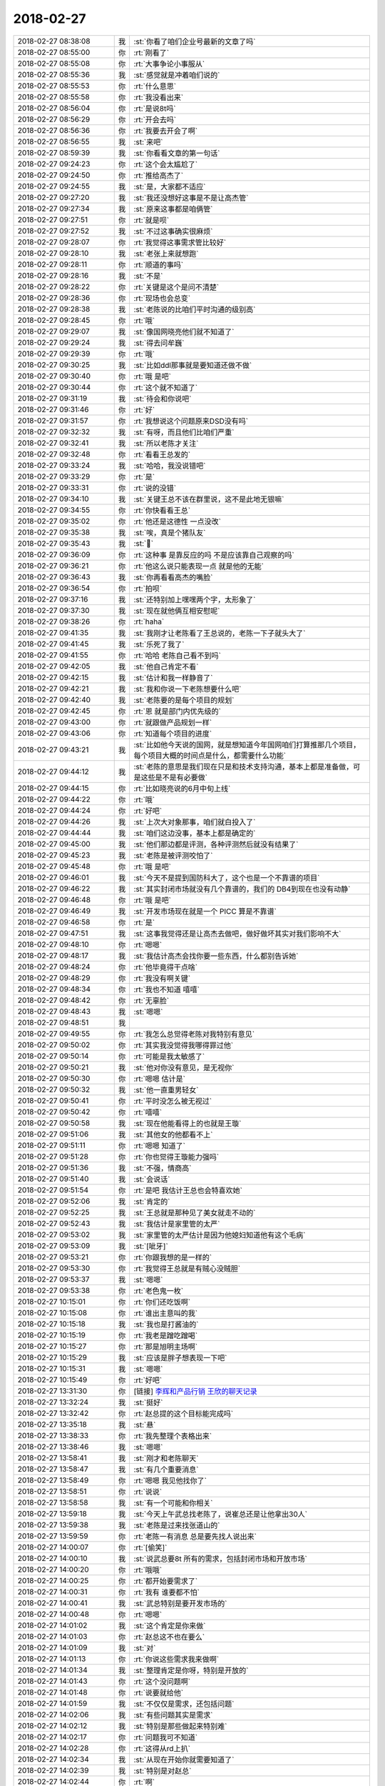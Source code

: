 2018-02-27
-------------

.. list-table::
   :widths: 25, 1, 60

   * - 2018-02-27 08:38:08
     - 我
     - :st:`你看了咱们企业号最新的文章了吗`
   * - 2018-02-27 08:55:00
     - 你
     - :rt:`刚看了`
   * - 2018-02-27 08:55:08
     - 你
     - :rt:`大事争论小事服从`
   * - 2018-02-27 08:55:36
     - 我
     - :st:`感觉就是冲着咱们说的`
   * - 2018-02-27 08:55:53
     - 你
     - :rt:`什么意思`
   * - 2018-02-27 08:55:58
     - 你
     - :rt:`我没看出来`
   * - 2018-02-27 08:56:04
     - 你
     - :rt:`是说8t吗`
   * - 2018-02-27 08:56:29
     - 你
     - :rt:`开会去吗`
   * - 2018-02-27 08:56:36
     - 你
     - :rt:`我要去开会了啊`
   * - 2018-02-27 08:56:55
     - 我
     - :st:`来吧`
   * - 2018-02-27 08:59:39
     - 我
     - :st:`你看看文章的第一句话`
   * - 2018-02-27 09:24:23
     - 你
     - :rt:`这个会太尴尬了`
   * - 2018-02-27 09:24:50
     - 你
     - :rt:`推给高杰了`
   * - 2018-02-27 09:24:55
     - 我
     - :st:`是，大家都不适应`
   * - 2018-02-27 09:27:20
     - 我
     - :st:`我还没想好这事是不是让高杰管`
   * - 2018-02-27 09:27:34
     - 我
     - :st:`原来这事都是咱俩管`
   * - 2018-02-27 09:27:51
     - 你
     - :rt:`就是呗`
   * - 2018-02-27 09:27:52
     - 我
     - :st:`不过这事确实很麻烦`
   * - 2018-02-27 09:28:07
     - 你
     - :rt:`我觉得这事需求管比较好`
   * - 2018-02-27 09:28:10
     - 我
     - :st:`老张上来就想跑`
   * - 2018-02-27 09:28:11
     - 你
     - :rt:`顺道的事吗`
   * - 2018-02-27 09:28:16
     - 我
     - :st:`不是`
   * - 2018-02-27 09:28:22
     - 你
     - :rt:`关键是这个是问不清楚`
   * - 2018-02-27 09:28:36
     - 你
     - :rt:`现场也会总变`
   * - 2018-02-27 09:28:38
     - 我
     - :st:`老陈说的比咱们平时沟通的级别高`
   * - 2018-02-27 09:28:45
     - 你
     - :rt:`哦`
   * - 2018-02-27 09:29:07
     - 我
     - :st:`像国网晓亮他们就不知道了`
   * - 2018-02-27 09:29:24
     - 我
     - :st:`得去问牟巍`
   * - 2018-02-27 09:29:39
     - 你
     - :rt:`哦`
   * - 2018-02-27 09:30:25
     - 我
     - :st:`比如ddl那事就是要知道还做不做`
   * - 2018-02-27 09:30:40
     - 你
     - :rt:`哦 是吧`
   * - 2018-02-27 09:30:44
     - 你
     - :rt:`这个就不知道了`
   * - 2018-02-27 09:31:19
     - 我
     - :st:`待会和你说吧`
   * - 2018-02-27 09:31:46
     - 你
     - :rt:`好`
   * - 2018-02-27 09:31:57
     - 你
     - :rt:`我想说这个问题原来DSD没有吗`
   * - 2018-02-27 09:32:32
     - 我
     - :st:`有呀，而且他们比咱们严重`
   * - 2018-02-27 09:32:41
     - 我
     - :st:`所以老陈才关注`
   * - 2018-02-27 09:32:48
     - 你
     - :rt:`看看王总发的`
   * - 2018-02-27 09:33:24
     - 我
     - :st:`哈哈，我没说错吧`
   * - 2018-02-27 09:33:29
     - 你
     - :rt:`是`
   * - 2018-02-27 09:33:31
     - 你
     - :rt:`说的没错`
   * - 2018-02-27 09:34:10
     - 我
     - :st:`关键王总不该在群里说，这不是此地无银嘛`
   * - 2018-02-27 09:34:55
     - 你
     - :rt:`你快看看王总`
   * - 2018-02-27 09:35:02
     - 你
     - :rt:`他还是这德性 一点没改`
   * - 2018-02-27 09:35:38
     - 我
     - :st:`唉，真是个猪队友`
   * - 2018-02-27 09:35:43
     - 我
     - :st:`🐷`
   * - 2018-02-27 09:36:09
     - 你
     - :rt:`这种事 是靠反应的吗 不是应该靠自己观察的吗`
   * - 2018-02-27 09:36:21
     - 你
     - :rt:`他这么说只能表现一点 就是他的无能`
   * - 2018-02-27 09:36:43
     - 我
     - :st:`你再看看高杰的嘴脸`
   * - 2018-02-27 09:36:54
     - 你
     - :rt:`拍呗`
   * - 2018-02-27 09:37:16
     - 我
     - :st:`还特别加上嘿嘿两个字，太形象了`
   * - 2018-02-27 09:37:30
     - 我
     - :st:`现在就他俩互相安慰呢`
   * - 2018-02-27 09:38:26
     - 你
     - :rt:`haha`
   * - 2018-02-27 09:41:35
     - 我
     - :st:`我刚才让老陈看了王总说的，老陈一下子就头大了`
   * - 2018-02-27 09:41:45
     - 我
     - :st:`乐死了我了`
   * - 2018-02-27 09:41:55
     - 你
     - :rt:`哈哈 老陈自己看不到吗`
   * - 2018-02-27 09:42:05
     - 我
     - :st:`他自己肯定不看`
   * - 2018-02-27 09:42:15
     - 我
     - :st:`估计和我一样静音了`
   * - 2018-02-27 09:42:21
     - 我
     - :st:`我和你说一下老陈想要什么吧`
   * - 2018-02-27 09:42:40
     - 我
     - :st:`老陈要的是每个项目的规划`
   * - 2018-02-27 09:42:45
     - 你
     - :rt:`恩 就是部门内优先级的`
   * - 2018-02-27 09:43:00
     - 你
     - :rt:`就跟做产品规划一样`
   * - 2018-02-27 09:43:06
     - 你
     - :rt:`知道每个项目的进度`
   * - 2018-02-27 09:43:21
     - 我
     - :st:`比如他今天说的国网，就是想知道今年国网咱们打算推那几个项目，每个项目大概的时间点是什么，都需要什么功能`
   * - 2018-02-27 09:44:12
     - 我
     - :st:`老陈的意思是我们现在只是和技术支持沟通，基本上都是准备做，可是这些是不是有必要做`
   * - 2018-02-27 09:44:15
     - 你
     - :rt:`比如晓亮说的6月中旬上线`
   * - 2018-02-27 09:44:22
     - 你
     - :rt:`哦`
   * - 2018-02-27 09:44:24
     - 你
     - :rt:`好吧`
   * - 2018-02-27 09:44:26
     - 我
     - :st:`上次大对象那事，咱们就白投入了`
   * - 2018-02-27 09:44:44
     - 我
     - :st:`咱们这边没事，基本上都是确定的`
   * - 2018-02-27 09:45:00
     - 我
     - :st:`他们那边都是评测，各种评测然后就没有结果了`
   * - 2018-02-27 09:45:23
     - 我
     - :st:`老陈是被评测咬怕了`
   * - 2018-02-27 09:45:48
     - 你
     - :rt:`哦 是吧`
   * - 2018-02-27 09:46:01
     - 我
     - :st:`今天不是提到国防科大了，这个也是一个不靠谱的项目`
   * - 2018-02-27 09:46:22
     - 我
     - :st:`其实封闭市场就没有几个靠谱的，我们的 DB4到现在也没有动静`
   * - 2018-02-27 09:46:48
     - 你
     - :rt:`哦 是吧`
   * - 2018-02-27 09:46:49
     - 我
     - :st:`开发市场现在就是一个 PICC 算是不靠谱`
   * - 2018-02-27 09:46:58
     - 你
     - :rt:`是`
   * - 2018-02-27 09:47:51
     - 我
     - :st:`这事我觉得还是让高杰去做吧，做好做坏其实对我们影响不大`
   * - 2018-02-27 09:48:10
     - 你
     - :rt:`嗯嗯`
   * - 2018-02-27 09:48:17
     - 我
     - :st:`我估计高杰会找你要一些东西，什么都别告诉她`
   * - 2018-02-27 09:48:24
     - 你
     - :rt:`他毕竟得干点啥`
   * - 2018-02-27 09:48:29
     - 你
     - :rt:`我没有啊关键`
   * - 2018-02-27 09:48:34
     - 你
     - :rt:`我也不知道 嘻嘻`
   * - 2018-02-27 09:48:42
     - 你
     - :rt:`无辜脸`
   * - 2018-02-27 09:48:43
     - 我
     - :st:`嗯嗯`
   * - 2018-02-27 09:48:51
     - 我
     - .. image:: images/2dcc18a834f054bb8da231323332a312.gif
          :width: 100px
   * - 2018-02-27 09:49:55
     - 你
     - :rt:`我怎么总觉得老陈对我特别有意见`
   * - 2018-02-27 09:50:02
     - 你
     - :rt:`其实我没觉得我哪得罪过他`
   * - 2018-02-27 09:50:14
     - 你
     - :rt:`可能是我太敏感了`
   * - 2018-02-27 09:50:21
     - 我
     - :st:`他对你没有意见，是无视你`
   * - 2018-02-27 09:50:30
     - 你
     - :rt:`嗯嗯 估计是`
   * - 2018-02-27 09:50:32
     - 我
     - :st:`他一直重男轻女`
   * - 2018-02-27 09:50:41
     - 你
     - :rt:`平时没怎么被无视过`
   * - 2018-02-27 09:50:42
     - 你
     - :rt:`嘻嘻`
   * - 2018-02-27 09:50:58
     - 我
     - :st:`现在他能看得上的也就是王璇`
   * - 2018-02-27 09:51:06
     - 我
     - :st:`其他女的他都看不上`
   * - 2018-02-27 09:51:11
     - 你
     - :rt:`嗯嗯 知道了`
   * - 2018-02-27 09:51:28
     - 你
     - :rt:`你也觉得王璇能力强吗`
   * - 2018-02-27 09:51:36
     - 我
     - :st:`不强，情商高`
   * - 2018-02-27 09:51:40
     - 我
     - :st:`会说话`
   * - 2018-02-27 09:51:54
     - 你
     - :rt:`是吧 我估计王总也会特喜欢她`
   * - 2018-02-27 09:52:06
     - 我
     - :st:`肯定的`
   * - 2018-02-27 09:52:25
     - 我
     - :st:`王总就是那种见了美女就走不动的`
   * - 2018-02-27 09:52:43
     - 我
     - :st:`我估计是家里管的太严`
   * - 2018-02-27 09:53:02
     - 我
     - :st:`家里管的太严估计是因为他媳妇知道他有这个毛病`
   * - 2018-02-27 09:53:09
     - 我
     - :st:`[呲牙]`
   * - 2018-02-27 09:53:21
     - 你
     - :rt:`你跟我想的是一样的`
   * - 2018-02-27 09:53:30
     - 你
     - :rt:`我觉得王总就是有贼心没贼胆`
   * - 2018-02-27 09:53:37
     - 我
     - :st:`嗯嗯`
   * - 2018-02-27 09:53:38
     - 你
     - :rt:`老色鬼一枚`
   * - 2018-02-27 10:15:01
     - 你
     - :rt:`你们还吃饭啊`
   * - 2018-02-27 10:15:08
     - 你
     - :rt:`谁出主意叫的我`
   * - 2018-02-27 10:15:18
     - 我
     - :st:`我也是打酱油的`
   * - 2018-02-27 10:15:19
     - 你
     - :rt:`我老是蹭吃蹭喝`
   * - 2018-02-27 10:15:27
     - 你
     - :rt:`那是旭明主场啊`
   * - 2018-02-27 10:15:29
     - 我
     - :st:`应该是胖子想表现一下吧`
   * - 2018-02-27 10:15:31
     - 我
     - :st:`嗯嗯`
   * - 2018-02-27 10:15:49
     - 你
     - :rt:`好吧`
   * - 2018-02-27 13:31:30
     - 你
     - [链接] `李辉和产品行销 王欣的聊天记录 <https://support.weixin.qq.com/cgi-bin/mmsupport-bin/readtemplate?t=page/favorite_record__w_unsupport>`_
   * - 2018-02-27 13:32:24
     - 我
     - :st:`挺好`
   * - 2018-02-27 13:32:42
     - 你
     - :rt:`赵总提的这个目标能完成吗`
   * - 2018-02-27 13:35:18
     - 我
     - :st:`悬`
   * - 2018-02-27 13:38:33
     - 你
     - :rt:`我先整理个表格出来`
   * - 2018-02-27 13:38:46
     - 我
     - :st:`嗯嗯`
   * - 2018-02-27 13:58:41
     - 我
     - :st:`刚才和老陈聊天`
   * - 2018-02-27 13:58:47
     - 我
     - :st:`有几个重要消息`
   * - 2018-02-27 13:58:49
     - 你
     - :rt:`嗯嗯 我见他找你了`
   * - 2018-02-27 13:58:51
     - 你
     - :rt:`说说`
   * - 2018-02-27 13:58:58
     - 我
     - :st:`有一个可能和你相关`
   * - 2018-02-27 13:59:18
     - 我
     - :st:`今天上午武总找老陈了，说崔总还是让他拿出30人`
   * - 2018-02-27 13:59:38
     - 我
     - :st:`老陈是过来找张道山的`
   * - 2018-02-27 13:59:59
     - 你
     - :rt:`老陈一有消息 总是要先找人说出来`
   * - 2018-02-27 14:00:07
     - 你
     - :rt:`[偷笑]`
   * - 2018-02-27 14:00:10
     - 我
     - :st:`说武总要8t 所有的需求，包括封闭市场和开放市场`
   * - 2018-02-27 14:00:20
     - 你
     - :rt:`哦哦`
   * - 2018-02-27 14:00:25
     - 你
     - :rt:`都开始要需求了`
   * - 2018-02-27 14:00:31
     - 你
     - :rt:`我有 谁要都不怕`
   * - 2018-02-27 14:00:41
     - 我
     - :st:`武总特别是要开发市场的`
   * - 2018-02-27 14:00:48
     - 你
     - :rt:`嗯嗯`
   * - 2018-02-27 14:01:02
     - 我
     - :st:`这个肯定是你来做`
   * - 2018-02-27 14:01:03
     - 你
     - :rt:`赵总这不也在要么`
   * - 2018-02-27 14:01:09
     - 我
     - :st:`对`
   * - 2018-02-27 14:01:13
     - 你
     - :rt:`你说这些需求我来做啊`
   * - 2018-02-27 14:01:34
     - 我
     - :st:`整理肯定是你呀，特别是开放的`
   * - 2018-02-27 14:01:43
     - 你
     - :rt:`这个没问题啊`
   * - 2018-02-27 14:01:48
     - 你
     - :rt:`说要就给他`
   * - 2018-02-27 14:01:59
     - 我
     - :st:`不仅仅是需求，还包括问题`
   * - 2018-02-27 14:02:06
     - 我
     - :st:`有些问题其实是需求`
   * - 2018-02-27 14:02:12
     - 我
     - :st:`特别是那些做起来特别难`
   * - 2018-02-27 14:02:17
     - 你
     - :rt:`问题我可不知道`
   * - 2018-02-27 14:02:28
     - 你
     - :rt:`这得从rd上扒`
   * - 2018-02-27 14:02:34
     - 我
     - :st:`从现在开始你就需要知道了`
   * - 2018-02-27 14:02:39
     - 我
     - :st:`特别是对赵总`
   * - 2018-02-27 14:02:44
     - 你
     - :rt:`啊`
   * - 2018-02-27 14:02:52
     - 我
     - :st:`赵总肯定是希望有人能全知道`
   * - 2018-02-27 14:02:58
     - 你
     - :rt:`不行我让旭明把问题库做起来`
   * - 2018-02-27 14:03:09
     - 我
     - :st:`你看吧，说实话我不建议`
   * - 2018-02-27 14:03:31
     - 我
     - :st:`不过要是你忙不过来，这样也行`
   * - 2018-02-27 14:03:38
     - 我
     - :st:`我给你分析一下为啥`
   * - 2018-02-27 14:03:47
     - 你
     - :rt:`嗯嗯`
   * - 2018-02-27 14:04:16
     - 我
     - :st:`不管问题还是需求，本质都是对产品的要求，都会阻碍获得订单`
   * - 2018-02-27 14:04:35
     - 我
     - :st:`所以在赵总那里，需求和问题其实没啥区别`
   * - 2018-02-27 14:04:50
     - 我
     - :st:`赵总关注的是订单，是钱`
   * - 2018-02-27 14:05:01
     - 你
     - :rt:`是`
   * - 2018-02-27 14:05:09
     - 我
     - :st:`崔总说的堰塞湖其实也是这个道理`
   * - 2018-02-27 14:05:34
     - 我
     - :st:`那么赵总肯定是希望一个人就可以把这些事情说清楚`
   * - 2018-02-27 14:05:55
     - 我
     - :st:`以前老杨也经常替赵总办一些不该老杨办的事情`
   * - 2018-02-27 14:06:00
     - 我
     - :st:`就是这个道理`
   * - 2018-02-27 14:06:20
     - 你
     - :rt:`嗯嗯`
   * - 2018-02-27 14:06:21
     - 你
     - :rt:`知道了`
   * - 2018-02-27 14:06:40
     - 我
     - :st:`现在你搭上了王欣赵总这条线，那么肯定会要求你全面掌握`
   * - 2018-02-27 14:06:56
     - 你
     - :rt:`是`
   * - 2018-02-27 14:06:59
     - 你
     - :rt:`你说的对`
   * - 2018-02-27 14:07:11
     - 你
     - :rt:`我看以后王欣会经常让我做事的`
   * - 2018-02-27 14:07:23
     - 我
     - :st:`对`
   * - 2018-02-27 14:07:54
     - 我
     - :st:`你想想没准以后你就是和老杨一样都是赵总的心腹`
   * - 2018-02-27 14:08:21
     - 我
     - :st:`老杨负责技术支持，你负责需求，王欣负责统筹计划`
   * - 2018-02-27 14:08:22
     - 你
     - :rt:`唉`
   * - 2018-02-27 14:08:37
     - 我
     - :st:`赵总再找一个负责技术的，就全活了`
   * - 2018-02-27 14:09:01
     - 你
     - :rt:`是`
   * - 2018-02-27 14:09:04
     - 你
     - :rt:`说得对`
   * - 2018-02-27 14:09:13
     - 你
     - :rt:`你觉得赵总会是这么想的吗`
   * - 2018-02-27 14:09:16
     - 你
     - :rt:`姑且不说人`
   * - 2018-02-27 14:09:21
     - 我
     - :st:`肯定的`
   * - 2018-02-27 14:09:24
     - 你
     - :rt:`就是技术 计划 需求 研发`
   * - 2018-02-27 14:09:48
     - 我
     - :st:`我告诉你，赵总应该是冲着 CEO去的`
   * - 2018-02-27 14:09:59
     - 我
     - :st:`那么你想想他会怎么布局`
   * - 2018-02-27 14:10:00
     - 你
     - :rt:`额~~~~`
   * - 2018-02-27 14:10:07
     - 你
     - :rt:`是吧`
   * - 2018-02-27 14:10:11
     - 你
     - :rt:`就是大崔的接班`
   * - 2018-02-27 14:10:15
     - 我
     - :st:`没错`
   * - 2018-02-27 14:10:47
     - 我
     - :st:`我从老陈那里听来的，大崔想传给赵总，是董事会里面有人反对`
   * - 2018-02-27 14:11:02
     - 你
     - :rt:`嗯嗯`
   * - 2018-02-27 14:11:56
     - 我
     - :st:`其实问题你不用了解细节，就是管理起来就可以了`
   * - 2018-02-27 14:12:12
     - 你
     - :rt:`我知道`
   * - 2018-02-27 14:12:26
     - 我
     - :st:`你管理问题的要点就是重大的、技术难度高的、对项目影响大的`
   * - 2018-02-27 14:12:36
     - 我
     - :st:`那些小问题领导们也不会关心`
   * - 2018-02-27 14:12:55
     - 你
     - :rt:`嗯嗯 要知道项目、版本、时间等信息`
   * - 2018-02-27 14:12:59
     - 你
     - :rt:`我i知道`
   * - 2018-02-27 14:13:05
     - 我
     - :st:`以后就让胖子去具体处理问题，你去获取这些信息`
   * - 2018-02-27 14:13:06
     - 你
     - :rt:`这件事你跟我说了至少三遍了`
   * - 2018-02-27 14:13:18
     - 你
     - :rt:`就是L3接口人的角色`
   * - 2018-02-27 14:13:19
     - 你
     - :rt:`哈哈`
   * - 2018-02-27 14:13:21
     - 我
     - :st:`嗯嗯😜`
   * - 2018-02-27 14:13:25
     - 你
     - :rt:`L3的大头`
   * - 2018-02-27 14:13:27
     - 你
     - :rt:`是吧`
   * - 2018-02-27 14:13:31
     - 我
     - :st:`对呀`
   * - 2018-02-27 14:14:03
     - 你
     - :rt:`给你个表看`
   * - 2018-02-27 14:14:19
     - 你
     - 需求待完成任务列表_20170227_lh.xlsx
   * - 2018-02-27 14:14:38
     - 你
     - :rt:`你心里是不是想 『我跟你说的是前途问题，你竟然给我个表』`
   * - 2018-02-27 14:14:39
     - 你
     - :rt:`哈哈`
   * - 2018-02-27 14:14:50
     - 我
     - :st:`没有啦`
   * - 2018-02-27 14:14:58
     - 我
     - :st:`我知道你在一心两用`
   * - 2018-02-27 14:15:38
     - 我
     - :st:`429删掉，这不叫需求`
   * - 2018-02-27 14:16:02
     - 我
     - :st:`你现在要提供的是涉及到研发需要干活的`
   * - 2018-02-27 14:16:06
     - 你
     - :rt:`388也删了把`
   * - 2018-02-27 14:16:10
     - 你
     - :rt:`嗯嗯`
   * - 2018-02-27 14:16:12
     - 你
     - :rt:`知道了`
   * - 2018-02-27 14:16:18
     - 我
     - :st:`嗯嗯`
   * - 2018-02-27 14:16:32
     - 我
     - :st:`423删`
   * - 2018-02-27 14:16:56
     - 你
     - :rt:`154有时间了`
   * - 2018-02-27 14:16:59
     - 你
     - :rt:`4.28`
   * - 2018-02-27 14:17:04
     - 你
     - :rt:`我没写`
   * - 2018-02-27 14:17:15
     - 你
     - :rt:`102`
   * - 2018-02-27 14:17:19
     - 你
     - :rt:`那个是个嘛玩意`
   * - 2018-02-27 14:19:30
     - 你
     - :rt:`这个表给王欣行吗`
   * - 2018-02-27 14:19:33
     - 我
     - :st:`407、326、325、102、322、319、312、310、28这些都删了
       259是咱们这边的吗`
   * - 2018-02-27 14:20:59
     - 你
     - :rt:`是`
   * - 2018-02-27 14:21:07
     - 你
     - :rt:`要server支持text`
   * - 2018-02-27 14:21:09
     - 你
     - :rt:`cdc`
   * - 2018-02-27 14:21:22
     - 你
     - :rt:`都删了`
   * - 2018-02-27 14:21:31
     - 我
     - :st:`259也删了`
   * - 2018-02-27 14:21:39
     - 你
     - :rt:`好`
   * - 2018-02-27 14:22:35
     - 你
     - :rt:`324也删了吧`
   * - 2018-02-27 14:22:52
     - 我
     - :st:`这个留着吧`
   * - 2018-02-27 14:22:53
     - 你
     - :rt:`还有362`
   * - 2018-02-27 14:22:56
     - 你
     - :rt:`哦`
   * - 2018-02-27 14:22:57
     - 你
     - :rt:`好吧`
   * - 2018-02-27 14:23:00
     - 我
     - :st:`362删了`
   * - 2018-02-27 14:23:56
     - 我
     - :st:`324删了吧，这个是运维工具，不是数据库功能`
   * - 2018-02-27 14:24:32
     - 你
     - :rt:`23/46`
   * - 2018-02-27 14:24:39
     - 你
     - :rt:`50%`
   * - 2018-02-27 14:25:07
     - 我
     - :st:`😁`
   * - 2018-02-27 14:25:20
     - 你
     - :rt:`再砍点`
   * - 2018-02-27 14:25:23
     - 我
     - :st:`你再收集一下问题`
   * - 2018-02-27 14:25:37
     - 你
     - :rt:`不乐意~~~~`
   * - 2018-02-27 14:25:46
     - 你
     - :rt:`好吧`
   * - 2018-02-27 14:25:54
     - 我
     - :st:`亲，我知道，但是这个很重要`
   * - 2018-02-27 14:25:56
     - 你
     - :rt:`需求的这个 就这样你看行吗`
   * - 2018-02-27 14:26:03
     - 你
     - :rt:`直接发给王欣`
   * - 2018-02-27 14:26:06
     - 我
     - :st:`稍等我看看359`
   * - 2018-02-27 14:26:18
     - 你
     - :rt:`我今天下班前发给她`
   * - 2018-02-27 14:26:20
     - 你
     - :rt:`你先看着`
   * - 2018-02-27 14:26:36
     - 你
     - :rt:`359有时间了`
   * - 2018-02-27 14:26:43
     - 我
     - :st:`我觉得359也可以删`
   * - 2018-02-27 14:26:52
     - 你
     - :rt:`有时间的删了！！！！`
   * - 2018-02-27 14:26:54
     - 你
     - :rt:`好吧`
   * - 2018-02-27 14:26:58
     - 你
     - :rt:`那比例下降了哈`
   * - 2018-02-27 14:27:46
     - 我
     - :st:`那就留着吧`
   * - 2018-02-27 14:27:53
     - 你
     - :rt:`真烦人`
   * - 2018-02-27 14:28:08
     - 我
     - :st:`😁`
   * - 2018-02-27 14:28:14
     - 你
     - :rt:`这个留着 有点水分也不错`
   * - 2018-02-27 14:28:21
     - 你
     - :rt:`不然赵总会怀疑我们的`
   * - 2018-02-27 14:28:23
     - 我
     - :st:`嗯嗯`
   * - 2018-02-27 14:28:38
     - 我
     - :st:`现在能完成90%吗`
   * - 2018-02-27 14:28:45
     - 你
     - :rt:`50%`
   * - 2018-02-27 14:28:51
     - 你
     - :rt:`有承诺的`
   * - 2018-02-27 14:28:56
     - 你
     - :rt:`23/46`
   * - 2018-02-27 14:28:59
     - 我
     - :st:`哦`
   * - 2018-02-27 14:29:17
     - 我
     - :st:`N+1版的除掉呢`
   * - 2018-02-27 14:29:50
     - 你
     - :rt:`N+1的信息我加进来 你等我一下啊`
   * - 2018-02-27 14:33:34
     - 你
     - :rt:`那把222 和140删了啊`
   * - 2018-02-27 14:33:41
     - 我
     - :st:`不删`
   * - 2018-02-27 14:34:44
     - 你
     - :rt:`我看着只有4项任务是N+1的`
   * - 2018-02-27 14:34:57
     - 你
     - :rt:`我这版本的N，N+1版本太老了`
   * - 2018-02-27 14:35:00
     - 你
     - :rt:`你看下不`
   * - 2018-02-27 15:16:10
     - 我
     - :st:`你那个小女孩叫什么`
   * - 2018-02-27 15:16:22
     - 你
     - :rt:`任虹雨`
   * - 2018-02-27 15:16:24
     - 你
     - :rt:`咋了`
   * - 2018-02-27 15:17:16
     - 我
     - :st:`她是不是有狐臭`
   * - 2018-02-27 15:17:30
     - 你
     - :rt:`没有吧`
   * - 2018-02-27 15:17:41
     - 你
     - :rt:`你闻到臭味了吗`
   * - 2018-02-27 15:17:59
     - 你
     - :rt:`张道山身上味特别重`
   * - 2018-02-27 15:18:19
     - 我
     - :st:`刚才出来闻到了`
   * - 2018-02-27 15:18:27
     - 我
     - :st:`不好说是谁的`
   * - 2018-02-27 15:18:36
     - 你
     - :rt:`我给他讲东西的时候 他离我那么近 我也没闻到啊`
   * - 2018-02-27 15:18:40
     - 你
     - :rt:`不好说`
   * - 2018-02-27 15:18:56
     - 我
     - :st:`那就可能不是他`
   * - 2018-02-27 15:19:10
     - 你
     - :rt:`应该不是 是的话那么近 能闻到`
   * - 2018-02-27 15:45:46
     - 你
     - :rt:`我今晚上要给他们讲会课`
   * - 2018-02-27 15:46:00
     - 我
     - :st:`哦，大概几点到几点`
   * - 2018-02-27 15:46:12
     - 你
     - :rt:`等刘正超回来就开始`
   * - 2018-02-27 15:46:18
     - 你
     - :rt:`讲一个小时左右`
   * - 2018-02-27 15:46:24
     - 我
     - :st:`嗯嗯`
   * - 2018-02-27 15:51:20
     - 你
     - :rt:`你干嘛呢`
   * - 2018-02-27 15:51:29
     - 我
     - :st:`排计划呢，你没事了吗`
   * - 2018-02-27 15:51:47
     - 你
     - :rt:`你排吧 我就是想跟你说话了`
   * - 2018-02-27 15:51:56
     - 我
     - :st:`是想说话还是聊天`
   * - 2018-02-27 15:52:05
     - 你
     - :rt:`就是想你了`
   * - 2018-02-27 15:52:30
     - 我
     - :st:`嗯嗯，我也一样，想你好几天了`
   * - 2018-02-27 15:52:35
     - 我
     - :st:`聊天吧`
   * - 2018-02-27 15:52:40
     - 我
     - :st:`我不写了`
   * - 2018-02-27 15:52:42
     - 你
     - :rt:`你先排吧`
   * - 2018-02-27 15:52:46
     - 你
     - :rt:`不用管我`
   * - 2018-02-27 15:52:59
     - 我
     - :st:`没事的，本来我也不想干，想着你呢`
   * - 2018-02-27 15:53:31
     - 你
     - :rt:`你说说想我啥了`
   * - 2018-02-27 15:53:58
     - 我
     - :st:`就是想你呀，那种牵挂的感觉`
   * - 2018-02-27 15:54:07
     - 我
     - :st:`我和你说说这几天我想到的一些事情吧`
   * - 2018-02-27 15:54:19
     - 我
     - :st:`本来是想和你面谈的，看样子没时间了`
   * - 2018-02-27 15:54:22
     - 你
     - :rt:`好`
   * - 2018-02-27 15:54:46
     - 我
     - :st:`我最近又修正了一下我原来的理论`
   * - 2018-02-27 15:55:08
     - 我
     - :st:`你记得最早我和你说过人的社会性和动物性吧`
   * - 2018-02-27 15:55:15
     - 你
     - :rt:`当然记得`
   * - 2018-02-27 15:55:32
     - 我
     - :st:`还有弗洛伊德的本我、自我、超我`
   * - 2018-02-27 15:55:44
     - 我
     - :st:`我现在把他们统一起来了`
   * - 2018-02-27 15:55:57
     - 我
     - :st:`不过我对自我的定义和弗洛伊德不太一样了`
   * - 2018-02-27 15:56:03
     - 你
     - :rt:`真的吗`
   * - 2018-02-27 15:56:06
     - 你
     - :rt:`快说说`
   * - 2018-02-27 15:56:16
     - 我
     - :st:`首先动物性对应的是本我`
   * - 2018-02-27 15:56:23
     - 我
     - :st:`社会性对应的是超我`
   * - 2018-02-27 15:56:48
     - 我
     - :st:`而自我则是高度理性的我`
   * - 2018-02-27 15:56:57
     - 你
     - :rt:`嗯嗯`
   * - 2018-02-27 15:57:04
     - 你
     - :rt:`超我算是一个目标吧`
   * - 2018-02-27 15:57:14
     - 你
     - :rt:`本我是感性的`
   * - 2018-02-27 15:57:21
     - 你
     - :rt:`自我是理性的`
   * - 2018-02-27 15:57:25
     - 我
     - :st:`没明白你说目标是什么意思`
   * - 2018-02-27 15:57:33
     - 你
     - :rt:`不是`
   * - 2018-02-27 15:58:05
     - 你
     - :rt:`我觉得要是自我和本我有分歧 人格就会分裂 控制不好 人就会表现的很不好的状态`
   * - 2018-02-27 15:58:09
     - 你
     - :rt:`但不绝对啊`
   * - 2018-02-27 15:58:11
     - 你
     - :rt:`超我是啥`
   * - 2018-02-27 15:58:25
     - 我
     - :st:`超我就是道德感`
   * - 2018-02-27 15:58:43
     - 我
     - :st:`维护群体利益的规则等等吧`
   * - 2018-02-27 15:59:00
     - 我
     - :st:`就是那种可以牺牲自己的利益`
   * - 2018-02-27 15:59:06
     - 你
     - :rt:`信仰`
   * - 2018-02-27 15:59:17
     - 我
     - :st:`是其中一种`
   * - 2018-02-27 15:59:27
     - 我
     - :st:`这些不重要，我现在和你说最重要的部分`
   * - 2018-02-27 15:59:42
     - 你
     - :rt:`嗯嗯 好`
   * - 2018-02-27 15:59:54
     - 我
     - :st:`就是我发现大部分人的自我非常软弱，或者说非常薄`
   * - 2018-02-27 16:00:07
     - 你
     - :rt:`恩`
   * - 2018-02-27 16:00:10
     - 你
     - :rt:`是`
   * - 2018-02-27 16:00:22
     - 我
     - :st:`超我对应社会性，也可以看成社会对个体的映射`
   * - 2018-02-27 16:00:34
     - 我
     - :st:`本我对应动物性，是人的本能`
   * - 2018-02-27 16:00:52
     - 你
     - :rt:`恩`
   * - 2018-02-27 16:00:53
     - 我
     - :st:`自我则是理性的`
   * - 2018-02-27 16:01:09
     - 我
     - :st:`好的自我可以控制本我和超我`
   * - 2018-02-27 16:01:16
     - 你
     - :rt:`恩`
   * - 2018-02-27 16:01:23
     - 我
     - :st:`这就是克氏所说的那个完善的我`
   * - 2018-02-27 16:01:46
     - 我
     - :st:`那么从这个角度去看，大部分人都没有自我`
   * - 2018-02-27 16:01:58
     - 我
     - :st:`举个例子，李杰就是超我比较强的人`
   * - 2018-02-27 16:02:04
     - 你
     - :rt:`恩`
   * - 2018-02-27 16:02:05
     - 我
     - :st:`总是在意别人的看法`
   * - 2018-02-27 16:02:06
     - 你
     - :rt:`是`
   * - 2018-02-27 16:02:18
     - 我
     - :st:`你其实是一个自我比较强的人`
   * - 2018-02-27 16:02:22
     - 你
     - :rt:`社会责任感强的那种`
   * - 2018-02-27 16:02:29
     - 你
     - :rt:`我算是吗`
   * - 2018-02-27 16:02:35
     - 我
     - :st:`是`
   * - 2018-02-27 16:02:44
     - 你
     - :rt:`经过你的训练 我觉得我比她强太多了`
   * - 2018-02-27 16:02:48
     - 你
     - :rt:`比一般人也强`
   * - 2018-02-27 16:02:53
     - 我
     - :st:`强太多了`
   * - 2018-02-27 16:02:58
     - 你
     - :rt:`你接着说`
   * - 2018-02-27 16:03:06
     - 你
     - :rt:`我就是很自我的一种人`
   * - 2018-02-27 16:03:11
     - 我
     - :st:`比如说你爸爸就是本我比较强的人`
   * - 2018-02-27 16:03:15
     - 你
     - :rt:`是`
   * - 2018-02-27 16:03:30
     - 你
     - :rt:`他就是欲望的奴隶`
   * - 2018-02-27 16:03:38
     - 你
     - :rt:`吃 喝 睡`
   * - 2018-02-27 16:03:42
     - 我
     - :st:`咱们来做个假设`
   * - 2018-02-27 16:03:43
     - 你
     - :rt:`非常动物性`
   * - 2018-02-27 16:03:45
     - 你
     - :rt:`嗯嗯`
   * - 2018-02-27 16:04:08
     - 我
     - :st:`如果你爸爸和你有一样强的自我，那么你想想会是什么情况`
   * - 2018-02-27 16:04:20
     - 你
     - :rt:`跟你一样吧`
   * - 2018-02-27 16:04:25
     - 你
     - :rt:`他非常聪明`
   * - 2018-02-27 16:04:32
     - 你
     - :rt:`会非常优秀`
   * - 2018-02-27 16:04:37
     - 你
     - :rt:`我不知道你指的什么`
   * - 2018-02-27 16:04:42
     - 我
     - :st:`我说说吧`
   * - 2018-02-27 16:04:46
     - 你
     - :rt:`好`
   * - 2018-02-27 16:04:47
     - 我
     - :st:`你爸爸也抽烟吧`
   * - 2018-02-27 16:04:54
     - 你
     - :rt:`抽烟 非常重`
   * - 2018-02-27 16:05:13
     - 我
     - :st:`如果他的自我很强，那么他就会有节制的抽`
   * - 2018-02-27 16:05:20
     - 你
     - :rt:`当然`
   * - 2018-02-27 16:05:26
     - 我
     - :st:`让自己在本我和自我中取得一个平衡`
   * - 2018-02-27 16:05:28
     - 你
     - :rt:`会有节制`
   * - 2018-02-27 16:05:36
     - 你
     - :rt:`嗯嗯`
   * - 2018-02-27 16:05:38
     - 你
     - :rt:`是`
   * - 2018-02-27 16:05:49
     - 你
     - :rt:`让自己不至于很难受 也不会很伤身体`
   * - 2018-02-27 16:05:55
     - 我
     - :st:`没错`
   * - 2018-02-27 16:06:03
     - 你
     - :rt:`跟你一样么`
   * - 2018-02-27 16:06:04
     - 你
     - :rt:`嘻嘻`
   * - 2018-02-27 16:06:09
     - 我
     - :st:`是的`
   * - 2018-02-27 16:06:13
     - 你
     - :rt:`然后呢`
   * - 2018-02-27 16:06:24
     - 你
     - :rt:`你这个理由太清晰了`
   * - 2018-02-27 16:06:37
     - 我
     - :st:`那么通过自我的管理，他的本我其实也是可以释放的`
   * - 2018-02-27 16:07:12
     - 我
     - :st:`即使他有那么多坏习惯，也会过得很快乐，也会给周围的人带来快乐`
   * - 2018-02-27 16:07:18
     - 我
     - :st:`这个你明白吗`
   * - 2018-02-27 16:07:20
     - 你
     - :rt:`肯定的`
   * - 2018-02-27 16:07:22
     - 你
     - :rt:`明白`
   * - 2018-02-27 16:07:24
     - 你
     - :rt:`明白`
   * - 2018-02-27 16:07:36
     - 你
     - :rt:`这个概念跟安全屋有点类似`
   * - 2018-02-27 16:07:44
     - 我
     - :st:`没错`
   * - 2018-02-27 16:07:49
     - 你
     - :rt:`就是在自我的监督下 实现自我的free`
   * - 2018-02-27 16:07:53
     - 你
     - :rt:`对吧`
   * - 2018-02-27 16:08:00
     - 我
     - :st:`真正的安全屋就是强大理性的自我营造的`
   * - 2018-02-27 16:08:07
     - 你
     - :rt:`所以自我的自由 需要很强的理性`
   * - 2018-02-27 16:08:20
     - 我
     - :st:`我能给你一个安全屋是因为我知道自己很理性`
   * - 2018-02-27 16:08:24
     - 我
     - :st:`没错`
   * - 2018-02-27 16:08:27
     - 你
     - :rt:`嗯嗯 明白`
   * - 2018-02-27 16:08:44
     - 你
     - :rt:`这么一说清晰很多`
   * - 2018-02-27 16:08:57
     - 你
     - :rt:`你看李杰 就像你说的 是个自我非常低的`
   * - 2018-02-27 16:09:04
     - 我
     - :st:`嗯嗯`
   * - 2018-02-27 16:09:05
     - 你
     - :rt:`一直支撑他的就是超我`
   * - 2018-02-27 16:09:09
     - 我
     - :st:`没错`
   * - 2018-02-27 16:09:12
     - 你
     - :rt:`说明被教育的非常彻底`
   * - 2018-02-27 16:09:25
     - 我
     - :st:`对呀，因为她一直是乖乖女，好学生`
   * - 2018-02-27 16:09:51
     - 你
     - :rt:`当本我与超我有冲突的时候 他就会委屈本我`
   * - 2018-02-27 16:09:56
     - 你
     - :rt:`所以她不开心`
   * - 2018-02-27 16:09:57
     - 我
     - :st:`没错没错`
   * - 2018-02-27 16:10:03
     - 你
     - :rt:`或者逃避`
   * - 2018-02-27 16:10:19
     - 你
     - :rt:`只有本我释放 人才会快乐`
   * - 2018-02-27 16:10:30
     - 我
     - :st:`对，这个是根本`
   * - 2018-02-27 16:10:34
     - 你
     - :rt:`本我都委屈了 人怎么快乐`
   * - 2018-02-27 16:10:43
     - 你
     - :rt:`都是表皮而已`
   * - 2018-02-27 16:10:53
     - 你
     - :rt:`那些劝说的理由`
   * - 2018-02-27 16:10:55
     - 我
     - :st:`所以你爸爸就经常释放本我[偷笑]`
   * - 2018-02-27 16:10:56
     - 你
     - :rt:`都是表皮`
   * - 2018-02-27 16:11:05
     - 你
     - :rt:`你错了`
   * - 2018-02-27 16:11:08
     - 你
     - :rt:`他也不是`
   * - 2018-02-27 16:11:21
     - 你
     - :rt:`他本我的释放是在没有自我的监管下`
   * - 2018-02-27 16:11:28
     - 我
     - :st:`对呀`
   * - 2018-02-27 16:11:30
     - 你
     - :rt:`所以看上去总是过度`
   * - 2018-02-27 16:11:35
     - 我
     - :st:`没错`
   * - 2018-02-27 16:11:43
     - 你
     - :rt:`然后就会伤害自己也伤害别人`
   * - 2018-02-27 16:11:48
     - 我
     - :st:`我的意思是你爸爸追求本我释放的快乐`
   * - 2018-02-27 16:11:56
     - 我
     - :st:`但是他自己控制不了`
   * - 2018-02-27 16:12:11
     - 你
     - :rt:`再说说我妈`
   * - 2018-02-27 16:12:17
     - 你
     - :rt:`其实他也是超我和本我`
   * - 2018-02-27 16:12:22
     - 你
     - :rt:`自我就是负数`
   * - 2018-02-27 16:12:28
     - 我
     - :st:`你妈可能更接近李杰`
   * - 2018-02-27 16:12:33
     - 你
     - :rt:`而且本身脑子也不灵活`
   * - 2018-02-27 16:12:42
     - 你
     - :rt:`我现在觉得我妈妈和我姐越来越像了`
   * - 2018-02-27 16:12:44
     - 你
     - :rt:`真的`
   * - 2018-02-27 16:12:46
     - 我
     - :st:`嗯嗯`
   * - 2018-02-27 16:12:50
     - 你
     - :rt:`长的都越来越像`
   * - 2018-02-27 16:12:54
     - 我
     - :st:`哈哈`
   * - 2018-02-27 16:12:59
     - 你
     - :rt:`我本身从小就叛逆一些`
   * - 2018-02-27 16:13:05
     - 我
     - :st:`嗯`
   * - 2018-02-27 16:13:17
     - 你
     - :rt:`我姑姑也是`
   * - 2018-02-27 16:13:18
     - 我
     - :st:`所以你才越来越漂亮`
   * - 2018-02-27 16:13:23
     - 你
     - :rt:`哈哈`
   * - 2018-02-27 16:13:25
     - 你
     - :rt:`谁知道呢`
   * - 2018-02-27 16:13:27
     - 我
     - :st:`因为你的自我开始释放了`
   * - 2018-02-27 16:13:30
     - 你
     - :rt:`是`
   * - 2018-02-27 16:13:33
     - 你
     - :rt:`你说的很对`
   * - 2018-02-27 16:13:43
     - 你
     - :rt:`那天李杰给我发了个照片 我觉得她好老啊`
   * - 2018-02-27 16:13:47
     - 你
     - :rt:`真的是`
   * - 2018-02-27 16:13:52
     - 你
     - :rt:`脸有些下垂了`
   * - 2018-02-27 16:13:53
     - 我
     - :st:`嗯`
   * - 2018-02-27 16:13:58
     - 你
     - :rt:`我觉得我比她好很多`
   * - 2018-02-27 16:14:03
     - 我
     - :st:`嗯`
   * - 2018-02-27 16:14:10
     - 你
     - :rt:`可能跟生了小孩有关`
   * - 2018-02-27 16:14:17
     - 你
     - :rt:`咱们再接着分析一个人`
   * - 2018-02-27 16:14:30
     - 你
     - :rt:`你这个理论真的是太好了`
   * - 2018-02-27 16:14:39
     - 你
     - :rt:`一下子就让我看人看的更清晰`
   * - 2018-02-27 16:14:47
     - 我
     - :st:`哈哈，这就是失眠的成果`
   * - 2018-02-27 16:14:51
     - 你
     - :rt:`哈哈`
   * - 2018-02-27 16:15:00
     - 你
     - :rt:`我也是 我有的时候也是因为这些事失眠`
   * - 2018-02-27 16:15:07
     - 你
     - :rt:`不过我想的没有你这么高大上`
   * - 2018-02-27 16:15:12
     - 我
     - :st:`你想想，我想到了这些，能不兴奋吗`
   * - 2018-02-27 16:15:18
     - 你
     - :rt:`是啊 是啊`
   * - 2018-02-27 16:15:20
     - 你
     - :rt:`太兴奋了`
   * - 2018-02-27 16:15:26
     - 你
     - :rt:`你跟我一说我就很兴奋`
   * - 2018-02-27 16:15:37
     - 你
     - :rt:`以前我一直不理解李杰`
   * - 2018-02-27 16:15:45
     - 你
     - :rt:`现在我非常理解她`
   * - 2018-02-27 16:15:56
     - 我
     - :st:`嗯嗯`
   * - 2018-02-27 16:15:57
     - 你
     - :rt:`其实她并不快乐`
   * - 2018-02-27 16:16:03
     - 你
     - :rt:`我需要帮助她`
   * - 2018-02-27 16:16:10
     - 你
     - :rt:`你说的太对了`
   * - 2018-02-27 16:16:17
     - 你
     - :rt:`我一下子就到第三层了`
   * - 2018-02-27 16:16:18
     - 你
     - :rt:`哈哈`
   * - 2018-02-27 16:16:26
     - 我
     - :st:`关于帮助她，咱俩回来慢慢规划`
   * - 2018-02-27 16:16:28
     - 你
     - :rt:`其实我以前一直气她`
   * - 2018-02-27 16:16:37
     - 我
     - :st:`哈哈`
   * - 2018-02-27 16:16:43
     - 你
     - :rt:`我觉得她自己明明不对`
   * - 2018-02-27 16:16:48
     - 你
     - :rt:`还不承认`
   * - 2018-02-27 16:17:03
     - 你
     - :rt:`有的时候跟他说 老说也不听 我就懒得说了`
   * - 2018-02-27 16:17:09
     - 你
     - :rt:`每次说就会吵架`
   * - 2018-02-27 16:17:18
     - 我
     - :st:`嗯嗯`
   * - 2018-02-27 16:17:27
     - 你
     - :rt:`真是太值得兴奋了`
   * - 2018-02-27 16:17:29
     - 你
     - :rt:`你好厉害`
   * - 2018-02-27 16:17:35
     - 你
     - :rt:`竟然能想这么多`
   * - 2018-02-27 16:17:39
     - 你
     - :rt:`你怎么想的啊`
   * - 2018-02-27 16:17:41
     - 你
     - :rt:`说说`
   * - 2018-02-27 16:17:43
     - 我
     - :st:`这是你给我的灵感呀`
   * - 2018-02-27 16:17:48
     - 我
     - :st:`就是那天你抱我`
   * - 2018-02-27 16:18:00
     - 我
     - :st:`然后我就分析你的行为动机`
   * - 2018-02-27 16:18:06
     - 你
     - :rt:`我一抱你 就出来这么多`
   * - 2018-02-27 16:18:11
     - 你
     - :rt:`你说说`
   * - 2018-02-27 16:18:15
     - 你
     - :rt:`我想听`
   * - 2018-02-27 16:18:33
     - 你
     - :rt:`你说说我为什么抱你`
   * - 2018-02-27 16:18:40
     - 你
     - :rt:`肯定是本我`
   * - 2018-02-27 16:18:42
     - 我
     - :st:`那天你抱我之前明显受到动物性和社会性两者之间的纠结`
   * - 2018-02-27 16:18:49
     - 你
     - :rt:`本我释放的一种表现`
   * - 2018-02-27 16:18:58
     - 你
     - :rt:`是`
   * - 2018-02-27 16:18:59
     - 我
     - :st:`这个我自己之前的理论已经可以解释了`
   * - 2018-02-27 16:19:17
     - 我
     - :st:`但是我的理论不能解释的是你经过纠结以后抱我`
   * - 2018-02-27 16:19:48
     - 我
     - :st:`就是说有一个做了最终决策的因素`
   * - 2018-02-27 16:19:57
     - 你
     - :rt:`自我和本我有纠结`
   * - 2018-02-27 16:19:59
     - 你
     - :rt:`是的`
   * - 2018-02-27 16:20:01
     - 你
     - :rt:`是`
   * - 2018-02-27 16:20:03
     - 我
     - :st:`这个因素不在我的理论里面`
   * - 2018-02-27 16:20:25
     - 我
     - :st:`我就去找相应的一些理论，就想到了弗洛伊德的`
   * - 2018-02-27 16:20:29
     - 你
     - :rt:`是快乐`
   * - 2018-02-27 16:20:40
     - 你
     - :rt:`有一个做了最终决策的因素---是快乐`
   * - 2018-02-27 16:20:45
     - 我
     - :st:`不是`
   * - 2018-02-27 16:20:46
     - 你
     - :rt:`对吗`
   * - 2018-02-27 16:20:52
     - 我
     - :st:`快乐是本我的驱动力`
   * - 2018-02-27 16:21:06
     - 我
     - :st:`但是你做决策明显不是本我`
   * - 2018-02-27 16:21:27
     - 我
     - :st:`这个说起来就太多了，哪天面谈的时候我和你说说我是怎么判断的`
   * - 2018-02-27 16:21:33
     - 你
     - :rt:`好吧`
   * - 2018-02-27 16:21:41
     - 你
     - :rt:`我好想听啊`
   * - 2018-02-27 16:21:57
     - 我
     - :st:`我去找和我的理论相似的理论，就找到了弗洛伊德`
   * - 2018-02-27 16:22:11
     - 我
     - :st:`一开始我把社会性对应成自我和超我`
   * - 2018-02-27 16:22:21
     - 我
     - :st:`但是总是不能解释清楚`
   * - 2018-02-27 16:22:34
     - 我
     - :st:`就是不够清晰，不够简单，不够正交`
   * - 2018-02-27 16:22:57
     - 你
     - :rt:`恩`
   * - 2018-02-27 16:23:00
     - 我
     - :st:`我之所以这么对应是因为弗洛伊德说所有人都有三个`
   * - 2018-02-27 16:23:16
     - 我
     - :st:`我就一直以为自我是必然存在的`
   * - 2018-02-27 16:23:25
     - 你
     - :rt:`哦哦`
   * - 2018-02-27 16:23:27
     - 我
     - :st:`然后就把自我和超我联系在一起了`
   * - 2018-02-27 16:23:36
     - 你
     - :rt:`嗯嗯`
   * - 2018-02-27 16:23:53
     - 我
     - :st:`我用这个分析了半天你的行为，突然有个想法`
   * - 2018-02-27 16:24:01
     - 我
     - :st:`要是中间缺少一个我呢`
   * - 2018-02-27 16:24:04
     - 你
     - :rt:`真的好难啊`
   * - 2018-02-27 16:24:24
     - 我
     - :st:`但是你明显不缺，我就得找一个看起来可能缺的`
   * - 2018-02-27 16:24:30
     - 我
     - :st:`我一下就想到李杰`
   * - 2018-02-27 16:24:54
     - 我
     - :st:`我试着把李杰的自我去掉，只用本我和超我分析她`
   * - 2018-02-27 16:25:03
     - 你
     - :rt:`嗯嗯`
   * - 2018-02-27 16:25:04
     - 我
     - :st:`结果可以解释她现在的情况`
   * - 2018-02-27 16:25:19
     - 你
     - :rt:`我的你是把超我去掉了吗`
   * - 2018-02-27 16:25:24
     - 我
     - :st:`那么我就需要找另一有对应关系的`
   * - 2018-02-27 16:25:28
     - 我
     - :st:`还没到你呢`
   * - 2018-02-27 16:25:32
     - 你
     - :rt:`你先说吧`
   * - 2018-02-27 16:25:42
     - 我
     - :st:`李杰是超我强，我就需要找一个本我强的`
   * - 2018-02-27 16:25:49
     - 我
     - :st:`我就想到了你爸`
   * - 2018-02-27 16:25:51
     - 你
     - :rt:`我爸爸`
   * - 2018-02-27 16:25:52
     - 你
     - :rt:`是`
   * - 2018-02-27 16:26:07
     - 我
     - :st:`然后一下子所有的事情就明晰了`
   * - 2018-02-27 16:26:14
     - 你
     - :rt:`那我呢`
   * - 2018-02-27 16:26:20
     - 我
     - :st:`还没到呢`
   * - 2018-02-27 16:26:21
     - 你
     - :rt:`就是自我和本我的纠结`
   * - 2018-02-27 16:26:33
     - 我
     - :st:`我现在需要找一个自我很强的人来分析`
   * - 2018-02-27 16:26:36
     - 你
     - :rt:`哈哈 你又补充了`
   * - 2018-02-27 16:26:38
     - 我
     - :st:`那就是我自己了`
   * - 2018-02-27 16:26:42
     - 你
     - :rt:`嗯嗯`
   * - 2018-02-27 16:26:53
     - 我
     - :st:`然后一下又都可以解释我现在的行为`
   * - 2018-02-27 16:26:56
     - 你
     - :rt:`后来你是不是又把李杰的自我和我爸爸的自我不充了`
   * - 2018-02-27 16:27:01
     - 你
     - :rt:`是`
   * - 2018-02-27 16:27:16
     - 我
     - :st:`哈哈，我发现这条路是通的`
   * - 2018-02-27 16:27:36
     - 我
     - :st:`那么这个理论既然可行，我才来分析你`
   * - 2018-02-27 16:28:02
     - 我
     - :st:`之所以把你放在最后是因为这三个人本身的特点都很突出`
   * - 2018-02-27 16:28:19
     - 我
     - :st:`一个超我强，一个本我强，一个自我强`
   * - 2018-02-27 16:28:52
     - 我
     - :st:`而我想知道的是你到底哪个强`
   * - 2018-02-27 16:29:08
     - 我
     - :st:`所以必须在理论得到验证以后才来分析你`
   * - 2018-02-27 16:29:27
     - 你
     - :rt:`明白`
   * - 2018-02-27 16:29:32
     - 我
     - :st:`我就简单点说吧，这个分析过程挺长的`
   * - 2018-02-27 16:29:44
     - 你
     - :rt:`你先验证了理论 然后再应用理论分析我`
   * - 2018-02-27 16:29:50
     - 你
     - :rt:`能想像`
   * - 2018-02-27 16:30:12
     - 我
     - :st:`结论就是你现在的自我已经很强了，比大多数人都强`
   * - 2018-02-27 16:30:25
     - 我
     - :st:`你的本我比李杰强`
   * - 2018-02-27 16:30:39
     - 我
     - :st:`你的超我比李杰弱，但是也比常人强`
   * - 2018-02-27 16:30:55
     - 我
     - :st:`举个例子，昨天你一直写用需就是超我强的表现`
   * - 2018-02-27 16:31:03
     - 你
     - :rt:`是`
   * - 2018-02-27 16:32:45
     - 你
     - :rt:`你看我比李杰强好多`
   * - 2018-02-27 16:32:56
     - 我
     - :st:`嗯嗯`
   * - 2018-02-27 16:34:13
     - 我
     - :st:`我还分析出你超我比较强的原因`
   * - 2018-02-27 16:41:48
     - 你
     - :rt:`你说说`
   * - 2018-02-27 16:52:01
     - 你
     - :rt:`还没说完呢`
   * - 2018-02-27 16:52:31
     - 我
     - :st:`我抽烟`
   * - 2018-02-27 16:52:35
     - 我
     - :st:`马上回去`
   * - 2018-02-27 16:57:36
     - 我
     - :st:`接着聊`
   * - 2018-02-27 16:58:07
     - 你
     - :rt:`好啊`
   * - 2018-02-27 16:58:16
     - 我
     - :st:`你超我强的原因就是你姑姑们把你爸爸当成反面典型`
   * - 2018-02-27 16:58:47
     - 我
     - :st:`不停的给你们灌输超我好`
   * - 2018-02-27 16:59:10
     - 我
     - :st:`同时灌输本我不好`
   * - 2018-02-27 16:59:11
     - 你
     - :rt:`嗯嗯`
   * - 2018-02-27 16:59:15
     - 你
     - :rt:`是`
   * - 2018-02-27 16:59:27
     - 我
     - :st:`却从来没有人教给你们自我`
   * - 2018-02-27 16:59:46
     - 我
     - :st:`你的自我在他们眼里算是一种叛逆`
   * - 2018-02-27 16:59:58
     - 你
     - :rt:`先停下 我跟你说 其实我姑姑跟我说过一次自我的话`
   * - 2018-02-27 17:00:03
     - 我
     - :st:`嗯嗯`
   * - 2018-02-27 17:00:09
     - 你
     - :rt:`这句话从她说我记住了`
   * - 2018-02-27 17:00:13
     - 你
     - :rt:`一直记到现在`
   * - 2018-02-27 17:00:20
     - 你
     - :rt:`当时我爸爸妈妈在我姑姑家干活`
   * - 2018-02-27 17:00:28
     - 你
     - :rt:`我姑父一直不喜欢我爸爸`
   * - 2018-02-27 17:00:38
     - 你
     - :rt:`然后有一次打起来了`
   * - 2018-02-27 17:00:54
     - 你
     - :rt:`我姑父要把我爸爸关到局子里去`
   * - 2018-02-27 17:01:00
     - 你
     - :rt:`岂止动手`
   * - 2018-02-27 17:01:09
     - 你
     - :rt:`你想象一下哈`
   * - 2018-02-27 17:01:11
     - 我
     - :st:`嗯嗯`
   * - 2018-02-27 17:01:17
     - 你
     - :rt:`当时我姑姑吃了一瓶药`
   * - 2018-02-27 17:01:23
     - 你
     - :rt:`要寻死`
   * - 2018-02-27 17:01:35
     - 你
     - :rt:`后来我姑父住院了`
   * - 2018-02-27 17:01:42
     - 你
     - :rt:`我当时在上学`
   * - 2018-02-27 17:01:50
     - 你
     - :rt:`也不知道这些细节`
   * - 2018-02-27 17:02:01
     - 你
     - :rt:`然后又是周锦给我打电话 说我不懂事`
   * - 2018-02-27 17:02:21
     - 你
     - :rt:`我姑父住院后 我那些姑姑姑父们都去看了`
   * - 2018-02-27 17:02:30
     - 你
     - :rt:`周锦说我们连个电话都不打`
   * - 2018-02-27 17:02:39
     - 你
     - :rt:`我当时想的是跟他家断交`
   * - 2018-02-27 17:02:42
     - 我
     - :st:`嗯嗯`
   * - 2018-02-27 17:02:47
     - 你
     - :rt:`后来我给我姑姑打了个电话`
   * - 2018-02-27 17:03:09
     - 你
     - :rt:`说她不为周锦周周赛想 怎么寻死呢`
   * - 2018-02-27 17:03:33
     - 你
     - :rt:`她说 『她自己死活都顾不得了 还能想周锦周赛？』`
   * - 2018-02-27 17:03:46
     - 你
     - :rt:`这跟我想的是不一样的`
   * - 2018-02-27 17:04:00
     - 你
     - :rt:`我以为父母应该什么事都先想子女`
   * - 2018-02-27 17:04:08
     - 你
     - :rt:`我妈妈就是这样的`
   * - 2018-02-27 17:04:25
     - 你
     - :rt:`至少在那个当时 我妈妈是一直这么做的 我就以为这是对的`
   * - 2018-02-27 17:04:28
     - 我
     - :st:`嗯嗯`
   * - 2018-02-27 17:04:45
     - 你
     - :rt:`从我听到那句话后我就想 其实人最应该的就是为自己活`
   * - 2018-02-27 17:04:54
     - 你
     - :rt:`后来我就一直这么想的`
   * - 2018-02-27 17:04:58
     - 我
     - :st:`嗯`
   * - 2018-02-27 17:05:11
     - 你
     - :rt:`可能这纠正了我的超我`
   * - 2018-02-27 17:05:24
     - 我
     - :st:`是的`
   * - 2018-02-27 17:06:19
     - 你
     - :rt:`教育对于一个人真的很重要`
   * - 2018-02-27 17:06:23
     - 你
     - :rt:`正确的价值观`
   * - 2018-02-27 17:06:28
     - 你
     - :rt:`很重要`
   * - 2018-02-27 17:06:39
     - 我
     - :st:`应该是正确的教育很重要`
   * - 2018-02-27 17:06:42
     - 你
     - :rt:`是`
   * - 2018-02-27 17:06:52
     - 你
     - :rt:`像李杰就是被教育歪了`
   * - 2018-02-27 17:06:56
     - 我
     - :st:`对`
   * - 2018-02-27 17:07:27
     - 你
     - :rt:`现在的一些随波追流的现象 也不一定是价值观错误的`
   * - 2018-02-27 17:07:32
     - 你
     - :rt:`这本来就是两件事`
   * - 2018-02-27 17:07:43
     - 你
     - :rt:`比如逼迫孩子学习`
   * - 2018-02-27 17:07:44
     - 我
     - :st:`嗯嗯`
   * - 2018-02-27 17:07:47
     - 你
     - :rt:`你觉得呢`
   * - 2018-02-27 17:07:52
     - 我
     - :st:`没错`
   * - 2018-02-27 17:07:56
     - 你
     - :rt:`我有时候觉得学习本身并没有错`
   * - 2018-02-27 17:08:18
     - 你
     - :rt:`学习本身就是没有错的`
   * - 2018-02-27 17:08:19
     - 你
     - :rt:`哈哈`
   * - 2018-02-27 17:08:23
     - 我
     - :st:`是的`
   * - 2018-02-27 17:08:27
     - 你
     - :rt:`你说完了吗`
   * - 2018-02-27 17:08:46
     - 我
     - :st:`其实没有，以后再说吧`
   * - 2018-02-27 17:08:56
     - 我
     - :st:`这个要点基本上都说完了`
   * - 2018-02-27 17:09:01
     - 你
     - :rt:`我有几个问题`
   * - 2018-02-27 17:09:14
     - 你
     - :rt:`你说我当时抱你 不是本我做的决定`
   * - 2018-02-27 17:09:46
     - 你
     - :rt:`是本我和自我纠结后 自我觉得条件允许 让本我释放的吗`
   * - 2018-02-27 17:10:05
     - 我
     - :st:`后半句对`
   * - 2018-02-27 17:10:17
     - 你
     - :rt:`还是我当时想不了这么多`
   * - 2018-02-27 17:10:21
     - 我
     - :st:`是自我和超我纠结`
   * - 2018-02-27 17:10:36
     - 你
     - :rt:`我正想问你呢`
   * - 2018-02-27 17:11:11
     - 你
     - :rt:`在那个环境下 本我和超我是矛盾的`
   * - 2018-02-27 17:11:34
     - 你
     - :rt:`自我就是把本我和超我在『我』上做统一`
   * - 2018-02-27 17:11:36
     - 你
     - :rt:`对吗`
   * - 2018-02-27 17:11:49
     - 我
     - :st:`对`
   * - 2018-02-27 17:11:50
     - 你
     - :rt:`以免『我』经受分裂的痛苦`
   * - 2018-02-27 17:12:25
     - 你
     - :rt:`你忙了吗`
   * - 2018-02-27 17:12:35
     - 我
     - :st:`不忙`
   * - 2018-02-27 17:12:41
     - 我
     - :st:`装样子呢`
   * - 2018-02-27 17:12:45
     - 我
     - :st:`你接着说`
   * - 2018-02-27 17:12:48
     - 你
     - :rt:`感觉不想跟我聊了`
   * - 2018-02-27 17:12:49
     - 你
     - :rt:`嗯嗯`
   * - 2018-02-27 17:12:51
     - 你
     - :rt:`我想说`
   * - 2018-02-27 17:12:55
     - 你
     - :rt:`拿李杰来说`
   * - 2018-02-27 17:13:25
     - 你
     - :rt:`对于她 需要培养自我`
   * - 2018-02-27 17:13:34
     - 你
     - :rt:`这是个立的过程`
   * - 2018-02-27 17:13:43
     - 你
     - :rt:`她的破是降低超我`
   * - 2018-02-27 17:13:45
     - 你
     - :rt:`对吗`
   * - 2018-02-27 17:13:47
     - 我
     - :st:`对`
   * - 2018-02-27 17:14:01
     - 你
     - :rt:`肯定是破在前 立在后`
   * - 2018-02-27 17:14:05
     - 我
     - :st:`没错`
   * - 2018-02-27 17:14:11
     - 你
     - :rt:`那我呢`
   * - 2018-02-27 17:14:17
     - 你
     - :rt:`你觉得我应该怎么样`
   * - 2018-02-27 17:14:24
     - 你
     - :rt:`我大部分 是统一的`
   * - 2018-02-27 17:14:27
     - 你
     - :rt:`是不是`
   * - 2018-02-27 17:14:29
     - 我
     - :st:`不是`
   * - 2018-02-27 17:14:36
     - 我
     - :st:`你离统一还差得远呢`
   * - 2018-02-27 17:14:40
     - 你
     - :rt:`哈哈`
   * - 2018-02-27 17:14:55
     - 你
     - :rt:`哈哈 恩 ~~~那我觉得我挺快乐的`
   * - 2018-02-27 17:14:59
     - 我
     - :st:`你问的是你自己未来应该怎么做吗`
   * - 2018-02-27 17:15:05
     - 你
     - :rt:`是啊`
   * - 2018-02-27 17:15:16
     - 我
     - :st:`这个说起来就特别多了`
   * - 2018-02-27 17:15:33
     - 我
     - :st:`这些我都想到了，也有方法`
   * - 2018-02-27 17:15:40
     - 你
     - :rt:`真的啊`
   * - 2018-02-27 17:15:42
     - 你
     - :rt:`太好了`
   * - 2018-02-27 17:15:44
     - 我
     - :st:`不过这取决你自己`
   * - 2018-02-27 17:15:56
     - 你
     - :rt:`你又来了 ~~~`
   * - 2018-02-27 17:15:57
     - 你
     - :rt:`哈哈`
   * - 2018-02-27 17:15:58
     - 我
     - :st:`其实这两年一直是这样`
   * - 2018-02-27 17:16:04
     - 你
     - :rt:`嗯嗯`
   * - 2018-02-27 17:16:13
     - 我
     - :st:`都是你自己突破了`
   * - 2018-02-27 17:16:30
     - 我
     - :st:`方法在你突破之前你就知道`
   * - 2018-02-27 17:16:38
     - 我
     - :st:`我举个例子`
   * - 2018-02-27 17:16:48
     - 我
     - :st:`就说你抱我`
   * - 2018-02-27 17:17:03
     - 我
     - :st:`本身你抱我是本我的行为`
   * - 2018-02-27 17:17:22
     - 你
     - :rt:`嗯嗯`
   * - 2018-02-27 17:17:30
     - 我
     - :st:`所以你一共抱过我四次，这四次你都快乐`
   * - 2018-02-27 17:17:53
     - 我
     - :st:`但是在这之前，还记得我拉你的手的时候你的感觉吗`
   * - 2018-02-27 17:18:04
     - 我
     - :st:`你是很矛盾的`
   * - 2018-02-27 17:19:21
     - 你
     - :rt:`你看看这个高杰`
   * - 2018-02-27 17:19:39
     - 我
     - :st:`哈哈，正常呀，这是拿你树典型了`
   * - 2018-02-27 17:19:51
     - 我
     - :st:`而且明显她的口吻是代王总说的`
   * - 2018-02-27 17:20:05
     - 你
     - :rt:`是张工让我写的`
   * - 2018-02-27 17:20:33
     - 我
     - :st:`什么非常好，很受启发之类的都应该是王总去说，哪能轮到他说`
   * - 2018-02-27 17:20:54
     - 你
     - :rt:`就是呗`
   * - 2018-02-27 17:21:15
     - 你
     - :rt:`算了 关键部门合并之初就这样 她这是夸我还是损我`
   * - 2018-02-27 17:21:29
     - 我
     - :st:`这是夸你`
   * - 2018-02-27 17:21:34
     - 我
     - :st:`咱俩接着说`
   * - 2018-02-27 17:21:50
     - 你
     - :rt:`额恩`
   * - 2018-02-27 17:22:22
     - 你
     - :rt:`我当然记得我当时的感受`
   * - 2018-02-27 17:22:33
     - 你
     - :rt:`我也很清楚的记得我抱你的时候的感触`
   * - 2018-02-27 17:22:38
     - 你
     - :rt:`我抱过你四次吗`
   * - 2018-02-27 17:22:40
     - 你
     - :rt:`没有吧`
   * - 2018-02-27 17:22:43
     - 我
     - :st:`你现在知道矛盾是怎么来的了吧`
   * - 2018-02-27 17:22:47
     - 我
     - :st:`有`
   * - 2018-02-27 17:22:50
     - 你
     - :rt:`嗯嗯 知道了`
   * - 2018-02-27 17:23:03
     - 我
     - :st:`两次是在这个屋里，一次车里，还有就是第一次`
   * - 2018-02-27 17:23:31
     - 你
     - :rt:`这个屋里我只记得第二次`
   * - 2018-02-27 17:23:45
     - 你
     - :rt:`其实这么多次 只有最后一次我是真的很想抱你`
   * - 2018-02-27 17:23:54
     - 你
     - :rt:`至少这个拥抱我记住了`
   * - 2018-02-27 17:24:05
     - 我
     - :st:`哈哈，说的我好伤心呀😭`
   * - 2018-02-27 17:24:24
     - 你
     - :rt:`伤哪门子的心`
   * - 2018-02-27 17:24:25
     - 我
     - :st:`这说明这有这次你是真正的自由了`
   * - 2018-02-27 17:24:41
     - 你
     - :rt:`其实更确却的说 是我真的很享受这次跟你的拥抱`
   * - 2018-02-27 17:24:44
     - 我
     - :st:`嗯嗯`
   * - 2018-02-27 17:24:55
     - 我
     - :st:`只有这次是你的自我做的主`
   * - 2018-02-27 17:25:12
     - 你
     - :rt:`是`
   * - 2018-02-27 17:25:24
     - 你
     - :rt:`以前其实虽然我也都是发自内心的`
   * - 2018-02-27 17:25:36
     - 你
     - :rt:`但是我抱过以后 良心就一直被谴责`
   * - 2018-02-27 17:25:41
     - 你
     - :rt:`其实很痛苦`
   * - 2018-02-27 17:25:48
     - 我
     - :st:`以前的都是你的本我做主，然后你的超我就开始捣乱`
   * - 2018-02-27 17:25:55
     - 你
     - :rt:`是`
   * - 2018-02-27 17:25:58
     - 你
     - :rt:`说的太对了`
   * - 2018-02-27 17:26:12
     - 你
     - :rt:`其实本我和超我分歧很大`
   * - 2018-02-27 17:26:18
     - 我
     - :st:`对的`
   * - 2018-02-27 17:26:19
     - 你
     - :rt:`而且 本我委屈了超我`
   * - 2018-02-27 17:26:23
     - 我
     - :st:`很多时候是对立的`
   * - 2018-02-27 17:26:43
     - 你
     - :rt:`是`
   * - 2018-02-27 17:26:52
     - 你
     - :rt:`这个理由太清晰了`
   * - 2018-02-27 17:27:04
     - 我
     - :st:`所以很早我就和你解释这些东西`
   * - 2018-02-27 17:27:14
     - 我
     - :st:`教给你这些道理`
   * - 2018-02-27 17:27:24
     - 你
     - :rt:`是我开窍的太慢了`
   * - 2018-02-27 17:27:30
     - 我
     - :st:`虽然你当时不懂，但是这些都是你现在获得快乐的前提`
   * - 2018-02-27 17:27:37
     - 我
     - :st:`不是，你已经很快了`
   * - 2018-02-27 17:27:42
     - 你
     - :rt:`是`
   * - 2018-02-27 17:27:47
     - 我
     - :st:`这个过程其实是很痛苦的`
   * - 2018-02-27 17:27:48
     - 你
     - :rt:`你说的对`
   * - 2018-02-27 17:27:52
     - 你
     - :rt:`是`
   * - 2018-02-27 17:28:23
     - 我
     - :st:`只有靠拉长时间才能将这种痛苦降低到你所能承受的地步`
   * - 2018-02-27 17:28:46
     - 你
     - :rt:`是`
   * - 2018-02-27 17:28:48
     - 你
     - :rt:`说的对`
   * - 2018-02-27 17:29:20
     - 你
     - :rt:`你说这就是人认知的必经之路吗`
   * - 2018-02-27 17:29:26
     - 我
     - :st:`差不多吧`
   * - 2018-02-27 17:29:41
     - 我
     - :st:`这条路是最快的路，也是风险最大的路`
   * - 2018-02-27 17:30:00
     - 我
     - :st:`因为是直接激化本我和超我的冲突`
   * - 2018-02-27 17:30:07
     - 你
     - :rt:`是`
   * - 2018-02-27 17:30:13
     - 你
     - :rt:`你说的真是太好了`
   * - 2018-02-27 17:30:19
     - 我
     - :st:`在矛盾中促进自我的成长`
   * - 2018-02-27 17:30:34
     - 我
     - :st:`可是如果操作不好，就会被反噬`
   * - 2018-02-27 17:30:47
     - 你
     - :rt:`被冲突击垮`
   * - 2018-02-27 17:30:49
     - 我
     - :st:`从而很难再走出来超我的控制`
   * - 2018-02-27 17:30:56
     - 你
     - :rt:`嗯嗯`
   * - 2018-02-27 17:31:01
     - 你
     - :rt:`说的很对`
   * - 2018-02-27 17:32:00
     - 我
     - :st:`好，现在咱们总结一下吧`
   * - 2018-02-27 17:32:11
     - 我
     - :st:`不是总结你的心得`
   * - 2018-02-27 17:32:47
     - 我
     - :st:`是总结战术，就是要做到哪些要点才能让你安全的到达现在这个状态`
   * - 2018-02-27 17:32:56
     - 我
     - :st:`这和怎么帮李杰有关`
   * - 2018-02-27 17:36:01
     - 你
     - :rt:`好的`
   * - 2018-02-27 17:36:05
     - 你
     - :rt:`不好意思被打断了`
   * - 2018-02-27 17:36:13
     - 我
     - :st:`没事`
   * - 2018-02-27 17:36:20
     - 你
     - :rt:`就是要做到哪些要点才能让你安全的到达现在这个状态`
   * - 2018-02-27 17:36:24
     - 你
     - :rt:`这句话啥意思`
   * - 2018-02-27 17:36:31
     - 我
     - :st:`就是总结战术`
   * - 2018-02-27 17:37:03
     - 你
     - :rt:`好的`
   * - 2018-02-27 17:37:04
     - 我
     - :st:`提取战术规律，这样你就可以有针对性的用在李杰身上`
   * - 2018-02-27 17:37:45
     - 你
     - :rt:`我想不出来啊`
   * - 2018-02-27 17:37:50
     - 你
     - :rt:`你提醒我一下`
   * - 2018-02-27 17:37:59
     - 你
     - :rt:`我觉得我到现在这样都是因为你`
   * - 2018-02-27 17:38:22
     - 我
     - :st:`比如说先破后立，就是一条战术原则`
   * - 2018-02-27 17:38:41
     - 我
     - :st:`不破不立，所以对于李杰就要先考虑破`
   * - 2018-02-27 17:38:46
     - 你
     - :rt:`我觉得很重要的一点就是认识到自己的问题`
   * - 2018-02-27 17:38:50
     - 我
     - :st:`至于破什么到时候再说`
   * - 2018-02-27 17:38:54
     - 你
     - :rt:`就是要有矛盾`
   * - 2018-02-27 17:38:57
     - 我
     - :st:`不是的`
   * - 2018-02-27 17:39:10
     - 我
     - :st:`你这是站在自己的角度去看的`
   * - 2018-02-27 17:39:41
     - 你
     - :rt:`你是说让我站在李杰的角度看吗`
   * - 2018-02-27 17:39:45
     - 我
     - :st:`不是`
   * - 2018-02-27 17:40:02
     - 我
     - :st:`你把我换成你，把你自己换成李杰`
   * - 2018-02-27 17:40:17
     - 你
     - :rt:`是如何带她吗`
   * - 2018-02-27 17:40:29
     - 我
     - :st:`嗯嗯`
   * - 2018-02-27 17:40:40
     - 你
     - :rt:`先激发他思考`
   * - 2018-02-27 17:40:50
     - 我
     - :st:`我先举个例子看看你能明白吗`
   * - 2018-02-27 17:41:27
     - 我
     - :st:`当初我带你的时候，我的战术就是先破后立，不破不立。但是你当时是不懂这些的`
   * - 2018-02-27 17:41:35
     - 你
     - :rt:`是`
   * - 2018-02-27 17:41:50
     - 我
     - :st:`那么你现在带李杰也要这么考虑，就是你知道不破不立，她不知道不破不立`
   * - 2018-02-27 17:42:25
     - 你
     - :rt:`那你怎么带我的 我忘记了`
   * - 2018-02-27 17:42:31
     - 你
     - :rt:`我觉得我学不会`
   * - 2018-02-27 17:42:33
     - 我
     - :st:`所以我让你总结其实是想看看你能从我这里学到多少真东西`
   * - 2018-02-27 17:42:38
     - 我
     - .. image:: images/bed9e396529b29afd8ac8d4dd9345ee0.gif
          :width: 100px
   * - 2018-02-27 17:42:54
     - 我
     - :st:`好吧，所以你还是第二层`
   * - 2018-02-27 17:43:00
     - 你
     - :rt:`是`
   * - 2018-02-27 17:43:02
     - 你
     - :rt:`你说的对`
   * - 2018-02-27 17:43:05
     - 你
     - :rt:`我没学会`
   * - 2018-02-27 17:43:08
     - 你
     - :rt:`一点没学会`
   * - 2018-02-27 17:43:09
     - 我
     - :st:`没事的，我会慢慢教你`
   * - 2018-02-27 17:43:11
     - 你
     - :rt:`只会看`
   * - 2018-02-27 17:43:14
     - 你
     - :rt:`不会用`
   * - 2018-02-27 17:43:45
     - 我
     - :st:`其实就是把你从自己的感觉中抽出来，转到我的视角去看我是怎么带你的`
   * - 2018-02-27 17:43:55
     - 你
     - :rt:`嗯嗯`
   * - 2018-02-27 17:44:01
     - 你
     - :rt:`今天先到这`
   * - 2018-02-27 17:44:05
     - 我
     - :st:`嗯嗯`
   * - 2018-02-27 17:44:06
     - 你
     - :rt:`我自己想想`
   * - 2018-02-27 17:44:11
     - 我
     - :st:`嗯嗯`
   * - 2018-02-27 17:44:21
     - 你
     - :rt:`我肯定能想明白`
   * - 2018-02-27 17:44:35
     - 我
     - :st:`待会你讲课我就早点走，省得我在这影响到你`
   * - 2018-02-27 17:45:08
     - 我
     - :st:`我相信你一定能讲的很好`
   * - 2018-02-27 17:45:28
     - 你
     - :rt:`那必须的`
   * - 2018-02-27 17:45:33
     - 你
     - :rt:`我都不用准备`
   * - 2018-02-27 17:45:35
     - 你
     - :rt:`给他们讲`
   * - 2018-02-27 17:45:40
     - 你
     - :rt:`你没看到他们写的东西`
   * - 2018-02-27 17:45:48
     - 你
     - :rt:`我觉得我当时真的好聪明`
   * - 2018-02-27 17:45:51
     - 我
     - :st:`哈哈`
   * - 2018-02-27 17:52:07
     - 你
     - :rt:`我去王总那屋讲了哈`
   * - 2018-02-27 17:52:13
     - 我
     - :st:`嗯嗯`
   * - 2018-02-27 17:52:19
     - 我
     - :st:`待会下班我就先走了`
   * - 2018-02-27 17:52:23
     - 你
     - :rt:`好的`
   * - 2018-02-27 17:52:29
     - 你
     - :rt:`明天见`
   * - 2018-02-27 17:52:39
     - 我
     - .. image:: images/d9f537281429695f9c299049814e3e33.gif
          :width: 100px
   * - 2018-02-27 19:17:31
     - 你
     - :rt:`吧今天得纪录存起来`
   * - 2018-02-27 19:17:37
     - 你
     - :rt:`我结束了准备回家`
   * - 2018-02-27 19:18:23
     - 我
     - :st:`嗯嗯，已经存起来了`